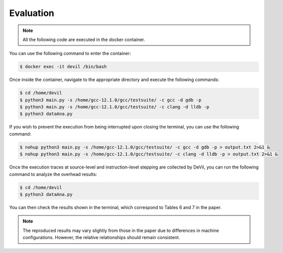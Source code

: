 Evaluation
==========


.. .. code-block:: console

..   $ cd /path/to/the/artifact/
..   $ ./start-container.py


.. note::

   All the following code are executed in the docker container.

You can use the following command to enter the container:

.. code-block:: console

   $ docker exec -it devil /bin/bash


Once inside the container, navigate to the appropriate directory and execute the following commands:


.. code-block:: console

   $ cd /home/devil
   $ python3 main.py -s /home/gcc-12.1.0/gcc/testsuite/ -c gcc -d gdb -p
   $ python3 main.py -s /home/gcc-12.1.0/gcc/testsuite/ -c clang -d lldb -p
   $ python3 dataAna.py


If you wish to prevent the execution from being interrupted upon closing the terminal, you can use the following command:


.. code-block:: console

   $ nohup python3 main.py -s /home/gcc-12.1.0/gcc/testsuite/ -c gcc -d gdb -p > output.txt 2>&1 &
   $ nohup python3 main.py -s /home/gcc-12.1.0/gcc/testsuite/ -c clang -d lldb -p > output.txt 2>&1 &


Once the execution traces at source-level and instruction-level stepping are collected by DeVil, you can run the following command to analyze the overhead results:


.. code-block:: console

   $ cd /home/devil
   $ python3 dataAna.py


You can then check the results shown in the terminal, which correspond to Tables 6 and 7 in the paper.

.. note::
   
   The reproduced results may vary slightly from those in the paper due to differences in machine configurations. However, the relative relationships should remain consistent.